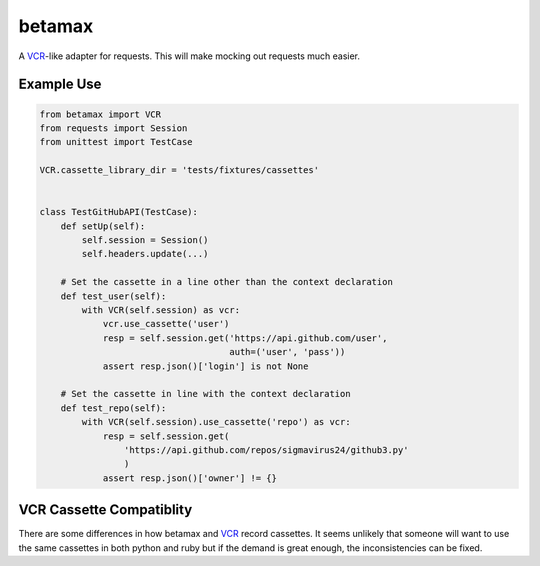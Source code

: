 betamax
=======

A VCR_-like adapter for requests. This will make mocking out requests much
easier.

Example Use
-----------

.. code::

    from betamax import VCR
    from requests import Session
    from unittest import TestCase

    VCR.cassette_library_dir = 'tests/fixtures/cassettes'


    class TestGitHubAPI(TestCase):
        def setUp(self):
            self.session = Session()
            self.headers.update(...)

        # Set the cassette in a line other than the context declaration
        def test_user(self):
            with VCR(self.session) as vcr:
                vcr.use_cassette('user')
                resp = self.session.get('https://api.github.com/user',
                                        auth=('user', 'pass'))
                assert resp.json()['login'] is not None

        # Set the cassette in line with the context declaration
        def test_repo(self):
            with VCR(self.session).use_cassette('repo') as vcr:
                resp = self.session.get(
                    'https://api.github.com/repos/sigmavirus24/github3.py'
                    )
                assert resp.json()['owner'] != {}

VCR Cassette Compatiblity
-------------------------

There are some differences in how betamax and VCR_ record cassettes. It seems
unlikely that someone will want to use the same cassettes in both python and
ruby but if the demand is great enough, the inconsistencies can be fixed.

.. _VCR: https://github.com/vcr/vcr
